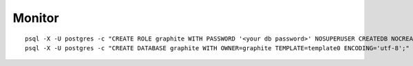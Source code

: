 Monitor
*******

.. highlight:: bash

::

  psql -X -U postgres -c "CREATE ROLE graphite WITH PASSWORD '<your db password>' NOSUPERUSER CREATEDB NOCREATEROLE LOGIN;"
  psql -X -U postgres -c "CREATE DATABASE graphite WITH OWNER=graphite TEMPLATE=template0 ENCODING='utf-8';"
